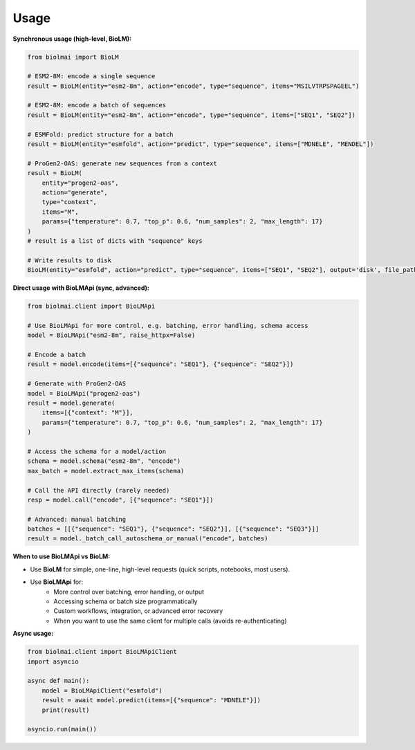 =====
Usage
=====

**Synchronous usage (high-level, BioLM):**

.. code-block:: python

    from biolmai import BioLM

    # ESM2-8M: encode a single sequence
    result = BioLM(entity="esm2-8m", action="encode", type="sequence", items="MSILVTRPSPAGEEL")

    # ESM2-8M: encode a batch of sequences
    result = BioLM(entity="esm2-8m", action="encode", type="sequence", items=["SEQ1", "SEQ2"])

    # ESMFold: predict structure for a batch
    result = BioLM(entity="esmfold", action="predict", type="sequence", items=["MDNELE", "MENDEL"])

    # ProGen2-OAS: generate new sequences from a context
    result = BioLM(
        entity="progen2-oas",
        action="generate",
        type="context",
        items="M",
        params={"temperature": 0.7, "top_p": 0.6, "num_samples": 2, "max_length": 17}
    )
    # result is a list of dicts with "sequence" keys

    # Write results to disk
    BioLM(entity="esmfold", action="predict", type="sequence", items=["SEQ1", "SEQ2"], output='disk', file_path="results.jsonl")

**Direct usage with BioLMApi (sync, advanced):**

.. code-block:: python

    from biolmai.client import BioLMApi

    # Use BioLMApi for more control, e.g. batching, error handling, schema access
    model = BioLMApi("esm2-8m", raise_httpx=False)

    # Encode a batch
    result = model.encode(items=[{"sequence": "SEQ1"}, {"sequence": "SEQ2"}])

    # Generate with ProGen2-OAS
    model = BioLMApi("progen2-oas")
    result = model.generate(
        items=[{"context": "M"}],
        params={"temperature": 0.7, "top_p": 0.6, "num_samples": 2, "max_length": 17}
    )

    # Access the schema for a model/action
    schema = model.schema("esm2-8m", "encode")
    max_batch = model.extract_max_items(schema)

    # Call the API directly (rarely needed)
    resp = model.call("encode", [{"sequence": "SEQ1"}])

    # Advanced: manual batching
    batches = [[{"sequence": "SEQ1"}, {"sequence": "SEQ2"}], [{"sequence": "SEQ3"}]]
    result = model._batch_call_autoschema_or_manual("encode", batches)

**When to use BioLMApi vs BioLM:**

- Use **BioLM** for simple, one-line, high-level requests (quick scripts, notebooks, most users).
- Use **BioLMApi** for:
    - More control over batching, error handling, or output
    - Accessing schema or batch size programmatically
    - Custom workflows, integration, or advanced error recovery
    - When you want to use the same client for multiple calls (avoids re-authenticating)

**Async usage:**

.. code-block:: python

    from biolmai.client import BioLMApiClient
    import asyncio

    async def main():
        model = BioLMApiClient("esmfold")
        result = await model.predict(items=[{"sequence": "MDNELE"}])
        print(result)

    asyncio.run(main())

